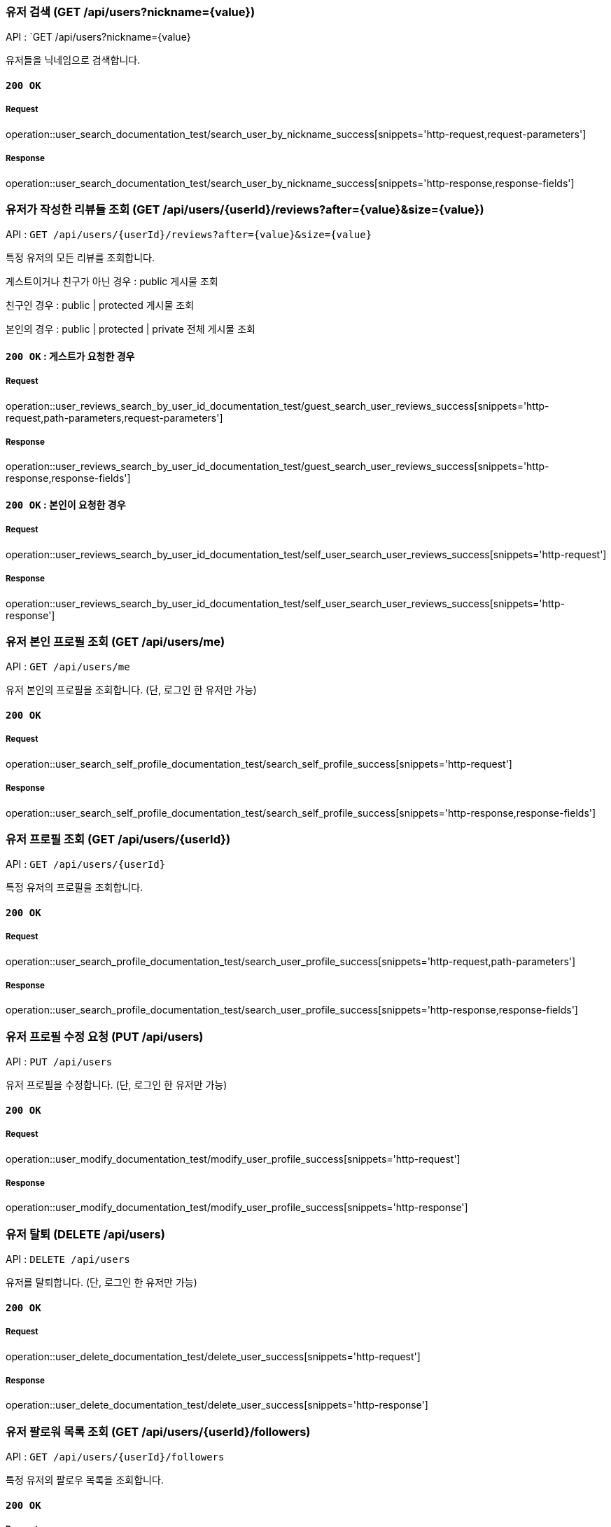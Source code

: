 === 유저 검색 (GET /api/users?nickname={value})

API : `GET /api/users?nickname={value}

유저들을 닉네임으로 검색합니다.

==== `200 OK`

===== Request

operation::user_search_documentation_test/search_user_by_nickname_success[snippets='http-request,request-parameters']

===== Response

operation::user_search_documentation_test/search_user_by_nickname_success[snippets='http-response,response-fields']


=== 유저가 작성한 리뷰들 조회 (GET /api/users/{userId}/reviews?after={value}&size={value})

API : `GET /api/users/{userId}/reviews?after={value}&size={value}`

특정 유저의 모든 리뷰를 조회합니다.

게스트이거나 친구가 아닌 경우 : public 게시물 조회

친구인 경우 : public | protected 게시물 조회

본인의 경우 : public | protected | private 전체 게시물 조회

==== `200 OK` : 게스트가 요청한 경우

===== Request

operation::user_reviews_search_by_user_id_documentation_test/guest_search_user_reviews_success[snippets='http-request,path-parameters,request-parameters']

===== Response

operation::user_reviews_search_by_user_id_documentation_test/guest_search_user_reviews_success[snippets='http-response,response-fields']


==== `200 OK` : 본인이 요청한 경우

===== Request

operation::user_reviews_search_by_user_id_documentation_test/self_user_search_user_reviews_success[snippets='http-request']

===== Response

operation::user_reviews_search_by_user_id_documentation_test/self_user_search_user_reviews_success[snippets='http-response']

=== 유저 본인 프로필 조회 (GET /api/users/me)

API : `GET /api/users/me`

유저 본인의 프로필을 조회합니다. (단, 로그인 한 유저만 가능)

==== `200 OK`

===== Request

operation::user_search_self_profile_documentation_test/search_self_profile_success[snippets='http-request']

===== Response

operation::user_search_self_profile_documentation_test/search_self_profile_success[snippets='http-response,response-fields']

=== 유저 프로필 조회 (GET /api/users/{userId})

API : `GET /api/users/{userId}`

특정 유저의 프로필을 조회합니다.

==== `200 OK`

===== Request

operation::user_search_profile_documentation_test/search_user_profile_success[snippets='http-request,path-parameters']

===== Response

operation::user_search_profile_documentation_test/search_user_profile_success[snippets='http-response,response-fields']

=== 유저 프로필 수정 요청 (PUT /api/users)

API : `PUT /api/users`

유저 프로필을 수정합니다. (단, 로그인 한 유저만 가능)

==== `200 OK`

===== Request

operation::user_modify_documentation_test/modify_user_profile_success[snippets='http-request']

===== Response

operation::user_modify_documentation_test/modify_user_profile_success[snippets='http-response']

=== 유저 탈퇴 (DELETE /api/users)

API : `DELETE /api/users`

유저를 탈퇴합니다. (단, 로그인 한 유저만 가능)

==== `200 OK`

===== Request

operation::user_delete_documentation_test/delete_user_success[snippets='http-request']

===== Response

operation::user_delete_documentation_test/delete_user_success[snippets='http-response']


=== 유저 팔로워 목록 조회 (GET /api/users/{userId}/followers)

API : `GET /api/users/{userId}/followers`

특정 유저의 팔로우 목록을 조회합니다.

==== `200 OK`

===== Request

operation::user_followers_search_by_user_id_documentation_test/search_user_followers_success[snippets='http-request,path-parameters']

===== Response

operation::user_followers_search_by_user_id_documentation_test/search_user_followers_success[snippets='http-response,response-fields']

=== 유저 팔로잉 목록 조회 (GET /api/users/{userId}/followings)

API : `GET /api/users/{userId}/followings`

특정 유저의 팔로잉 목록을 조회합니다.

==== `200 OK`

===== Request

operation::user_followings_search_by_user_id_documentation_test/search_user_followings_success[snippets='http-request,path-parameters']

===== Response

operation::user_followings_search_by_user_id_documentation_test/search_user_followings_success[snippets='http-response,response-fields']



=== 유저 팔로우 요청 (PUT /api/users/follow)

API : `PUT /api/users/follow`

유저를 팔로우 합니다. (단, 로그인 한 유저만 가능)

==== `200 OK`

===== Request

operation::user_follow_unfollow_documentation_test/user_follow_success[snippets='http-request,request-body']

===== Response

operation::user_follow_unfollow_documentation_test/user_follow_success[snippets='http-response']


=== 유저 언팔로우 요청 (PUT /api/users/follow)

API : `PUT /api/users/unfollow`

유저를 언팔로우 합니다. (단, 로그인 한 유저만 가능)

==== `200 OK`

===== Request

operation::user_follow_unfollow_documentation_test/user_unfollow_success[snippets='http-request,request-body']

===== Response

operation::user_follow_unfollow_documentation_test/user_unfollow_success[snippets='http-response']


